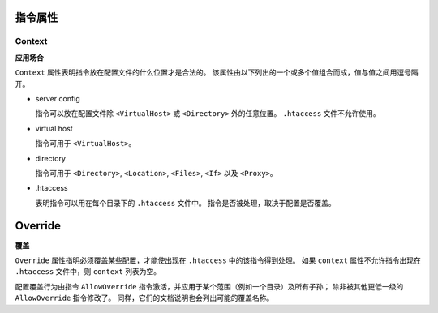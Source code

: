 指令属性
========

Context
-------

**应用场合**

``Context`` 属性表明指令放在配置文件的什么位置才是合法的。
该属性由以下列出的一个或多个值组合而成，值与值之间用逗号隔开。

* server config
  
  指令可以放在配置文件除 ``<VirtualHost>`` 或 ``<Directory>`` 外的任意位置。
  ``.htaccess`` 文件不允许使用。

* virtual host

  指令可用于 ``<VirtualHost>``。

* directory
  
  指令可用于 ``<Directory>``, ``<Location>``, ``<Files>``, ``<If>`` 以及 ``<Proxy>``。

* .htaccess

  表明指令可以用在每个目录下的 ``.htaccess`` 文件中。
  指令是否被处理，取决于配置是否覆盖。

Override
========

**覆盖**

``Override`` 属性指明必须覆盖某些配置，才能使出现在 ``.htaccess`` 中的该指令得到处理。
如果 ``context`` 属性不允许指令出现在 ``.htaccess`` 文件中，则 ``context`` 列表为空。

配置覆盖行为由指令 ``AllowOverride`` 指令激活，并应用于某个范围（例如一个目录）及所有子孙；
除非被其他更低一级的 ``AllowOverride`` 指令修改了。
同样，它们的文档说明也会列出可能的覆盖名称。